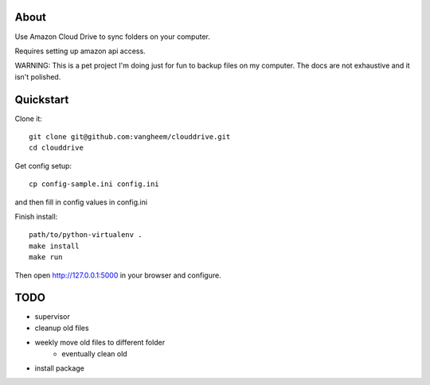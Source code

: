 About
=====

Use Amazon Cloud Drive to sync folders on your computer.

Requires setting up amazon api access.

WARNING: This is a pet project I'm doing just for fun to backup files
on my computer. The docs are not exhaustive and it isn't polished.


Quickstart
==========

Clone it::

    git clone git@github.com:vangheem/clouddrive.git
    cd clouddrive

Get config setup::

    cp config-sample.ini config.ini

and then fill in config values in config.ini


Finish install::

    path/to/python-virtualenv .
    make install
    make run

Then open http://127.0.0.1:5000 in your browser and configure. 


TODO
====

- supervisor
- cleanup old files
- weekly move old files to different folder
    - eventually clean old
- install package
